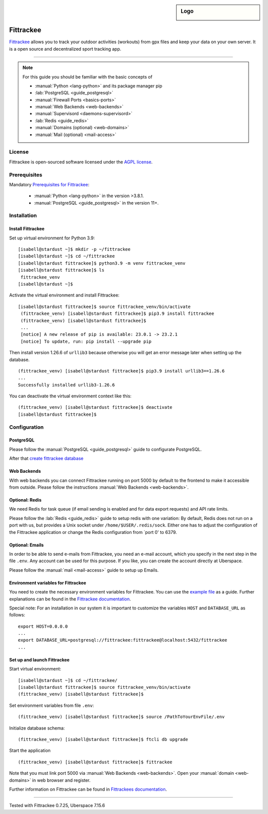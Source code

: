 .. highlight:: console
.. author:: Astrid Günther <https://astrid-guenther.de>

.. tag:: lang-python
.. tag:: fitness-tracker
.. tag:: sport-tracking-app
.. tag:: tacking
.. tag:: tacker
.. tag:: sport
.. tag:: fitness
.. tag:: gpx

.. sidebar:: Logo

  .. image:: _static/images/fittrackee.png
      :align: center

##########
Fittrackee
##########

.. tag_list::

Fittrackee_ allows you to track your outdoor activities (workouts) from gpx files and keep your data on your own server.
It is a open source and decentralized sport tracking app.

----

.. note:: For this guide you should be familiar with the basic concepts of

  * :manual:`Python <lang-python>` and its package manager pip
  * :lab:`PostgreSQL <guide_postgresql>`
  * :manual:`Firewall Ports <basics-ports>`
  * :manual:`Web Backends <web-backends>`
  * :manual:`Supervisord <daemons-supervisord>`
  * :lab:`Redis <guide_redis>`
  * :manual:`Domains (optional) <web-domains>`
  * :manual:`Mail (optional) <mail-access>`


License
=======

Fittrackee is open-sourced software licensed under the `AGPL license <https://github.com/SamR1/FitTrackee/blob/master/LICENSE>`_.

Prerequisites
=============

Mandatory `Prerequisites for Fittrackee <https://samr1.github.io/FitTrackee/en/installation.html#prerequisites>`_:

  * :manual:`Python <lang-python>` in the version >3.8.1.
  * :manual:`PostgreSQL <guide_postgresql>` in the version 11+.

Installation
============

Install Fittrackee
------------------

Set up virtual environment for Python 3.9:

::

 [isabell@stardust ~]$ mkdir -p ~/fittrackee
 [isabell@stardust ~]$ cd ~/fittrackee
 [isabell@stardust fittrackee]$ python3.9 -m venv fittrackee_venv
 [isabell@stardust fittrackee]$ ls
  fittrackee_venv
 [isabell@stardust ~]$


Activate the virtual environment and install Fittrackee:

::

 [isabell@stardust fittrackee]$ source fittrackee_venv/bin/activate
  (fittrackee_venv) [isabell@stardust fittrackee]$ pip3.9 install fittrackee
  (fittrackee_venv) [isabell@stardust fittrackee]$
  ...
  [notice] A new release of pip is available: 23.0.1 -> 23.2.1
  [notice] To update, run: pip install --upgrade pip


Then install version 1.26.6 of ``urllib3`` because otherwise you will get an error message later when setting up the database.

::

 (fittrackee_venv) [isabell@stardust fittrackee]$ pip3.9 install urllib3==1.26.6
 ...
 Successfully installed urllib3-1.26.6

You can deactivate the virtual environment context like this:

::

  (fittrackee_venv) [isabell@stardust fittrackee]$ deactivate
  [isabell@stardust fittrackee]$


Configuration
=============

PostgreSQL
----------

Please follow the :manual:`PostgreSQL <guide_postgresql>` guide to configurate PostgreSQL.

After that `create fittrackee database  <https://samr1.github.io/FitTrackee/en/installation.html#from-pypi>`_

Web Backends
------------

With web backends you can connect Fittrackee running on port 5000 by default to the frontend to make it accessible from outside.
Please follow the instructions :manual:`Web Backends <web-backends>`.


Optional: Redis
---------------

We need Redis for task queue (if email sending is enabled and for data export requests) and API rate limits.

Please follow the :lab:`Redis <guide_redis>` guide to setup redis with one variation: By default, Redis does not run on a port with us, but provides a Unix socket under ``/home/$USER/.redis/sock``. Either one has to adjust the configuration of the Fittrackee application or change the Redis configuration from `port 0' to 6379.

Optional: Emails
----------------

In order to be able to send e-mails from Fittrackee, you need an e-mail account, which you specify in the next step in the file ``.env``. Any account can be used for this purpose. If you like, you can create the account directly at Uberspace.

Please follow the :manual:`mail <mail-access>` guide to setup up Emails.


Environment variables for Fittrackee
------------------------------------

You need to create the necessary environment variables for Fittrackee.
You can use the `example file <https://github.com/SamR1/FitTrackee/blob/master/.env.example>`_ as a guide.
Further explanations can be found in the `Fittrackee documentation <https://samr1.github.io/FitTrackee/en/installation.html#environment-variables>`_.

Special note: For an installation in our system it is important to customize the variables ``HOST`` and ``DATABASE_URL`` as follows:

::

 export HOST=0.0.0.0
 ...
 export DATABASE_URL=postgresql://fittrackee:fittrackee@localhost:5432/fittrackee
 ...


Set up and launch Fittrackee
----------------------------

Start virtual environment:

::

 [isabell@stardust ~]$ cd ~/fittrackee/
 [isabell@stardust fittrackee]$ source fittrackee_venv/bin/activate
 (fittrackee_venv) [isabell@stardust fittrackee]$


Set environment variables from file ``.env``:

::

 (fittrackee_venv) [isabell@stardust fittrackee]$ source /PathToYourEnvFile/.env

Initialize database schema:

::

 (fittrackee_venv) [isabell@stardust fittrackee]$ ftcli db upgrade

Start the application

::

 (fittrackee_venv) [isabell@stardust fittrackee]$ fittrackee


Note that you must link port 5000 via :manual:`Web Backends <web-backends>`. Open your :manual:`domain <web-domains>` in web browser and register.


Further information on Fittrackee can be found in `Fittrackees documentation <https://samr1.github.io/FitTrackee/en/installation.html>`_.

----

Tested with Fittrackee 0.7.25, Uberspace 7.15.6

.. _Fittrackee: https://github.com/SamR1/FitTrackee/

.. author_list::
